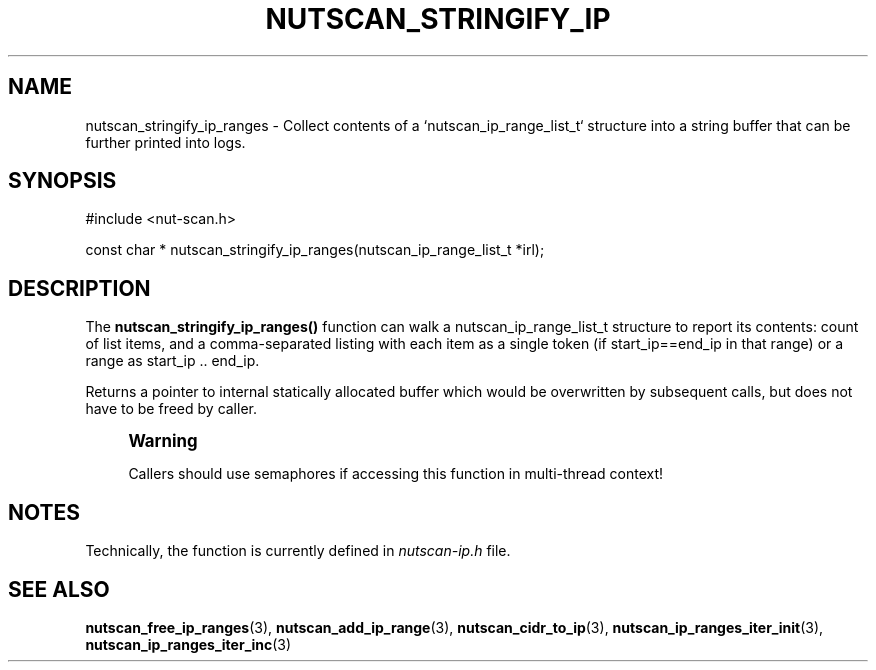 '\" t
.\"     Title: nutscan_stringify_ip_ranges
.\"    Author: [FIXME: author] [see http://www.docbook.org/tdg5/en/html/author]
.\" Generator: DocBook XSL Stylesheets vsnapshot <http://docbook.sf.net/>
.\"      Date: 08/08/2025
.\"    Manual: NUT Manual
.\"    Source: Network UPS Tools 2.8.4
.\"  Language: English
.\"
.TH "NUTSCAN_STRINGIFY_IP" "3" "08/08/2025" "Network UPS Tools 2\&.8\&.4" "NUT Manual"
.\" -----------------------------------------------------------------
.\" * Define some portability stuff
.\" -----------------------------------------------------------------
.\" ~~~~~~~~~~~~~~~~~~~~~~~~~~~~~~~~~~~~~~~~~~~~~~~~~~~~~~~~~~~~~~~~~
.\" http://bugs.debian.org/507673
.\" http://lists.gnu.org/archive/html/groff/2009-02/msg00013.html
.\" ~~~~~~~~~~~~~~~~~~~~~~~~~~~~~~~~~~~~~~~~~~~~~~~~~~~~~~~~~~~~~~~~~
.ie \n(.g .ds Aq \(aq
.el       .ds Aq '
.\" -----------------------------------------------------------------
.\" * set default formatting
.\" -----------------------------------------------------------------
.\" disable hyphenation
.nh
.\" disable justification (adjust text to left margin only)
.ad l
.\" -----------------------------------------------------------------
.\" * MAIN CONTENT STARTS HERE *
.\" -----------------------------------------------------------------
.SH "NAME"
nutscan_stringify_ip_ranges \- Collect contents of a `nutscan_ip_range_list_t` structure into a string buffer that can be further printed into logs\&.
.SH "SYNOPSIS"
.sp
.nf
        #include <nut\-scan\&.h>

        const char * nutscan_stringify_ip_ranges(nutscan_ip_range_list_t *irl);
.fi
.SH "DESCRIPTION"
.sp
The \fBnutscan_stringify_ip_ranges()\fR function can walk a nutscan_ip_range_list_t structure to report its contents: count of list items, and a comma\-separated listing with each item as a single token (if start_ip==end_ip in that range) or a range as start_ip \&.\&. end_ip\&.
.sp
Returns a pointer to internal statically allocated buffer which would be overwritten by subsequent calls, but does not have to be freed by caller\&.
.if n \{\
.sp
.\}
.RS 4
.it 1 an-trap
.nr an-no-space-flag 1
.nr an-break-flag 1
.br
.ps +1
\fBWarning\fR
.ps -1
.br
.sp
Callers should use semaphores if accessing this function in multi\-thread context!
.sp .5v
.RE
.SH "NOTES"
.sp
Technically, the function is currently defined in \fInutscan\-ip\&.h\fR file\&.
.SH "SEE ALSO"
.sp
\fBnutscan_free_ip_ranges\fR(3), \fBnutscan_add_ip_range\fR(3), \fBnutscan_cidr_to_ip\fR(3), \fBnutscan_ip_ranges_iter_init\fR(3), \fBnutscan_ip_ranges_iter_inc\fR(3)
